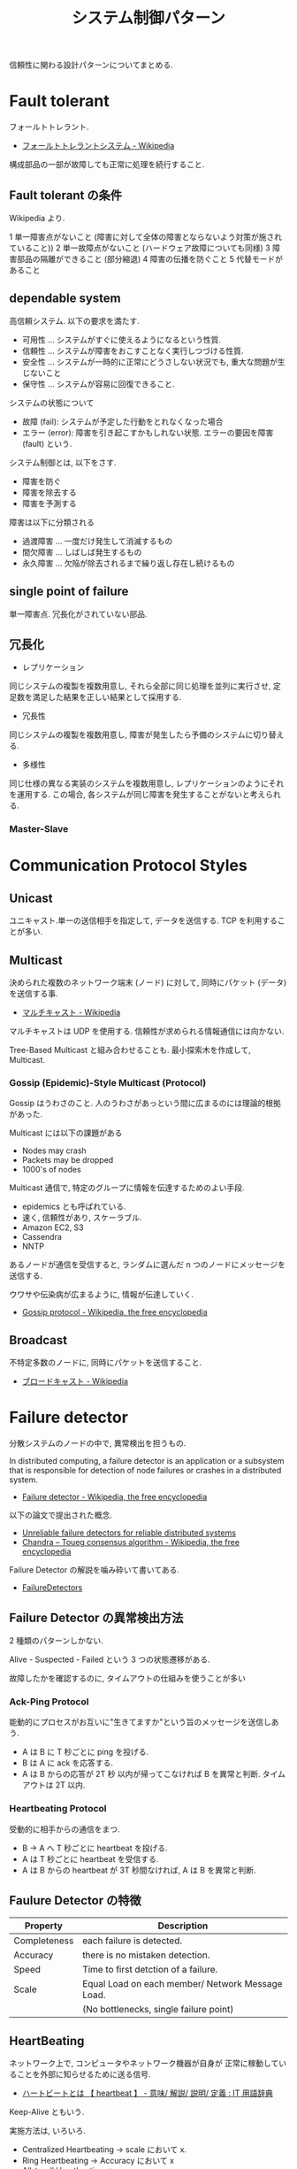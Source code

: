 #+TITLE: システム制御パターン
信頼性に関わる設計パターンについてまとめる.

* Fault tolerant
  フォールトトレラント.
  - [[http://ja.wikipedia.org/wiki/%E3%83%95%E3%82%A9%E3%83%BC%E3%83%AB%E3%83%88%E3%83%88%E3%83%AC%E3%83%A9%E3%83%B3%E3%83%88%E3%82%B7%E3%82%B9%E3%83%86%E3%83%A0][フォールトトレラントシステム - Wikipedia]]

  構成部品の一部が故障しても正常に処理を続行すること.

** Fault tolerant の条件
   Wikipedia より.

   1 単一障害点がないこと (障害に対して全体の障害とならないよう対策が施されていること))
   2 単一故障点がないこと (ハードウェア故障についても同様)
   3 障害部品の隔離ができること (部分縮退)
   4 障害の伝播を防ぐこと 
   5 代替モードがあること

** dependable system
   高信頼システム. 以下の要求を満たす.
   - 可用性 ... システムがすぐに使えるようになるという性質.
   - 信頼性 ... システムが障害をおこすことなく実行しつづける性質.
   - 安全性 ... システムが一時的に正常にどうさしない状況でも, 重大な問題が生じないこと
   - 保守性 ... システムが容易に回復できること.

   システムの状態について
   - 故障 (fail): システムが予定した行動をとれなくなった場合
   - エラー (error): 障害を引き起こすかもしれない状態.
     エラーの要因を障害 (fault) という.

   システム制御とは, 以下をさす.
   - 障害を防ぐ
   - 障害を除去する
   - 障害を予測する

   障害は以下に分類される
   - 過渡障害 ... 一度だけ発生して消滅するもの
   - 間欠障害 ... しばしば発生するもの
   - 永久障害 ... 欠陥が除去されるまで繰り返し存在し続けるもの

** single point of failure
   単一障害点. 冗長化がされていない部品.

** 冗長化
   - レプリケーション
   同じシステムの複製を複数用意し, 
   それら全部に同じ処理を並列に実行させ, 定足数を満足した結果を正しい結果として採用する.

   - 冗長性
   同じシステムの複製を複数用意し, 障害が発生したら予備のシステムに切り替える.

   - 多様性
   同じ仕様の異なる実装のシステムを複数用意し, レプリケーションのようにそれを運用する.
   この場合, 各システムが同じ障害を発生することがないと考えられる.

*** Master-Slave

* Communication Protocol Styles
** Unicast
   ユニキャスト.単一の送信相手を指定して, データを送信する.
   TCP を利用することが多い.

** Multicast
   決められた複数のネットワーク端末 (ノード) に対して,
   同時にパケット (データ) を送信する事.
   - [[http://ja.wikipedia.org/wiki/%E3%83%9E%E3%83%AB%E3%83%81%E3%82%AD%E3%83%A3%E3%82%B9%E3%83%88][マルチキャスト - Wikipedia]]

   マルチキャストは UDP を使用する. 
   信頼性が求められる情報通信には向かない.

   Tree-Based Multicast と組み合わせることも.
   最小探索木を作成して, Multicast.

*** Gossip (Epidemic)-Style Multicast (Protocol)
    Gossip はうわさのこと.
    人のうわさがあっという間に広まるのには理論的根拠があった.

    Multicast には以下の課題がある
    - Nodes may crash
    - Packets may be dropped
    - 1000's of nodes

    Multicast 通信で, 特定のグループに情報を伝達するためのよい手段.
    - epidemics とも呼ばれている.
    - 速く, 信頼性があり, スケーラブル.
    - Amazon EC2, S3
    - Cassendra
    - NNTP

    あるノードが通信を受信すると, 
    ランダムに選んだ n つのノードにメッセージを送信する.    

    ウワサや伝染病が広まるように, 情報が伝達していく.
    - [[http://en.wikipedia.org/wiki/Gossip_protocol][Gossip protocol - Wikipedia, the free encyclopedia]]
   
** Broadcast
   不特定多数のノードに, 同時にパケットを送信すること.
   - [[http://ja.wikipedia.org/wiki/%E3%83%96%E3%83%AD%E3%83%BC%E3%83%89%E3%82%AD%E3%83%A3%E3%82%B9%E3%83%88][ブロードキャスト - Wikipedia]]


* Failure detector
  分散システムのノードの中で, 異常検出を担うもの.  

  In distributed computing, 
  a failure detector is an application or a subsystem 
  that is responsible for detection of node failures 
  or crashes in a distributed system.
  - [[http://en.wikipedia.org/wiki/Failure_detector][Failure detector - Wikipedia, the free encyclopedia]]

  以下の論文で提出された概念.
  - [[http://dl.acm.org/citation.cfm?coll=GUIDE&dl=GUIDE&id=226647][Unreliable failure detectors for reliable distributed systems]]
  - [[http://en.wikipedia.org/wiki/Chandra%E2%80%93Toueg_consensus_algorithm][Chandra – Toueg consensus algorithm - Wikipedia, the free encyclopedia]]

  Failure Detector の解説を噛み砕いて書いてある.
  - [[http://www.cs.yale.edu/homes/aspnes/pinewiki/FailureDetectors.html][FailureDetectors]]

** Failure Detector の異常検出方法
   2 種類のパターンしかない.

   Alive - Suspected - Failed という 3 つの状態遷移がある.
   
   故障したかを確認するのに, タイムアウトの仕組みを使うことが多い

*** Ack-Ping Protocol
    能動的にプロセスがお互いに"生きてますか"という旨のメッセージを送信しあう. 
    
    + A は B に T 秒ごとに ping を投げる.
    + B は A に ack を応答する.
    + A は B からの応答が 2T 秒 以内が帰ってこなければ
      B を異常と判断. タイムアウトは 2T 以内.

*** Heartbeating Protocol
    受動的に相手からの通信をまつ.

    + B -> A へ T 秒ごとに heartbeat を投げる.
    + A は T 秒ごとに heartbeat を受信する.
    + A は B からの heartbeat が 3T 秒間なければ,
      A は B を異常と判断.

** Faulure Detector の特徴

   |--------------+--------------------------------------------------|
   | Property     | Description                                      |
   |--------------+--------------------------------------------------|
   | Completeness | each failure is detected.                        |
   |--------------+--------------------------------------------------|
   | Accuracy     | there is no mistaken detection.                  |
   |--------------+--------------------------------------------------|
   | Speed        | Time to first detction of a failure.             |
   |--------------+--------------------------------------------------|
   | Scale        | Equal Load on each member/ Network Message Load. |
   |              | (No bottlenecks, single failure point)           |
   |--------------+--------------------------------------------------|
   
** HeartBeating
   ネットワーク上で, コンピュータやネットワーク機器が自身が
   正常に稼動していることを外部に知らせるために送る信号. 
   - [[http://e-words.jp/w/E3838FE383BCE38388E38393E383BCE38388.html][ハートビートとは 【 heartbeat 】 - 意味/ 解説/ 説明/ 定義 : IT 用語辞典]]

   Keep-Alive ともいう.

   実施方法は, いろいろ.
   - Centralized Heartbeating
     -> scale において x.
   - Ring Heartbeating
     -> Accuracy において x
   - All-to-all Heartbeating
     -> o
   - Gossip-Style Heartbeating
     -> All-to-all よりも効率的.

*** Membership protocols
    メンバリストを互いに送信しあって, 同期をする方式.
    - Gossip-style
    - SWIM

*** Gossip-style Heartbeating
   Better All-to-all Heartbeating.Probabilistic Failure Detector.

   Multicast 通信で, 特定のグループに情報を伝達するためのよい手段.
   - epidemics とも呼ばれている.
   - 速く, 信頼性があり, スケーラブル.

   すべてのノードに heartbeat をするのではなく,
   ランダムに選出したノードに対して heartbeat を実施する.

   Load (負荷) は N に比例しないという特徴がある.
   つまり, いくらでもノードを動的に拡張できるということ.

   Gossip はうわさのこと.
   人のうわさがあっという間に広まるのには理論的根拠があった.

   あるノードが通信を受信すると, 
   ランダムに選んだ n つのノードにメッセージを送信する.    

   ウワサや伝染病が広まるように, 情報が伝達していく.
   - [[http://en.wikipedia.org/wiki/Gossip_protocol][Gossip protocol - Wikipedia, the free encyclopedia]]

   Amazon EC2/S3 で利用されている.

*** SWIM Membership Protocols
    SWIM (スケーラブル, 弱一貫性のあるプロセス·グループ·メンバーシップ·プロトコル)

    direct-ping と indirect-ping の両方を利用する.

    ping-ack ベースのプロトコル.
    - first detection time が 一定.
    - process load が一定 (Scalable)

    だれかさんの和訳.
    - https://gist.github.com/masahitojp/8430314

** Bookmarks
  なんか, MOOC と同じ絵が載っているスライド見つけた.
  - http://www.cse.buffalo.edu/~stevko/courses/cse486/spring13/lectures/07-failure_detectors.pdf
      
* Bookmarks
** Fault-tolerant Patterns
   Fault-tolerant で利用される概念がコンパクトにまとまっている.
   - http://www.slideshare.net/ufried/no-crash-allowed-fault-tolerance-patterns

   Fault-tolerant のパターン. POSA と同じ出版社.
   - [[http://www.amazon.co.jp/Patterns-Fault-Tolerant-Software-Series-ebook/dp/B00DXK33SK][Amazon.co.jp: Patterns for Fault Tolerant Software (Wiley Software Patterns Series) 電子書籍: Robert Hanmer: Kindle ストア]]

   上の本の書評
   - [[http://blogs.ethz.ch/copton/2009/06/26/patterns-for-fault-tolerant-systems/][Patterns for Fault Tolerant Systems - copton]]

   Pattern についてまとまった PDF.
   - http://www.dcl.hpi.uni-potsdam.de/teaching/depend13/07_ftpatterns.pdf
